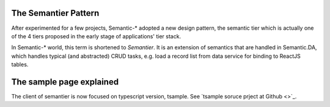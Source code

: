 The Semantier Pattern
=====================

After experimented for a few projects, Semantic-* adopted a new design pattern,
the semantic tier which is actually one of the 4 tiers proposed in the early
stage of applications' tier stack.

In Semantic-* world, this term is shortened to *Semantier*. It is an extension
of semantics that are handled in Semantic.DA, which handles typical (and abstracted)
CRUD tasks, e.g. load a record list from data service  for binding to ReactJS
tables.

The sample page explained
=========================

The client of semantier is now focused on typescript version, tsample.
See `tsample soruce prject at Github <>`_.